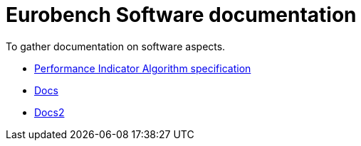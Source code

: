 # Eurobench Software documentation

To gather documentation on software aspects.

* <<pi_spec.adoc,Performance Indicator Algorithm specification>> 
* link:pi_spec.adoc[Docs]
* link:pi_spec[Docs2]
